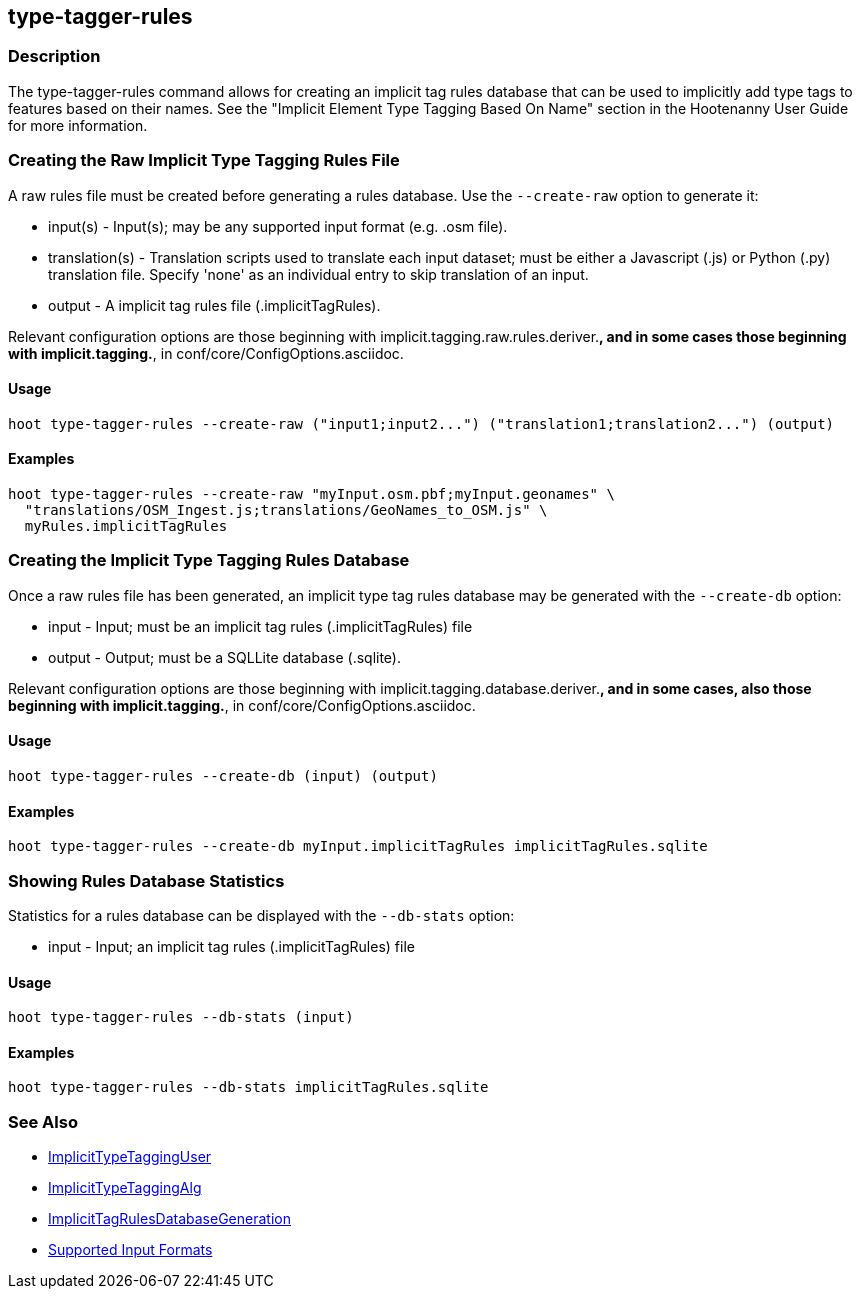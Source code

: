 [[type-tagger-rules]]
== type-tagger-rules

=== Description

The +type-tagger-rules+ command allows for creating an implicit tag rules database that can be used to implicitly add type 
tags to features based on their names. See the "Implicit Element Type Tagging Based On Name" section in the Hootenanny User 
Guide for more information.

=== Creating the Raw Implicit Type Tagging Rules File

A raw rules file must be created before generating a rules database.  Use the `--create-raw` option to generate it:

* +input(s)+       - Input(s); may be any supported input format (e.g. .osm file).
* +translation(s)+ - Translation scripts used to translate each input dataset; must be either a Javascript (.js) or Python 
                     (.py) translation file. Specify 'none' as an individual entry to skip translation of an input.
* +output+         - A implicit tag rules file (.implicitTagRules).

Relevant configuration options are those beginning with implicit.tagging.raw.rules.deriver.*, and in some cases those beginning with implicit.tagging.*, in conf/core/ConfigOptions.asciidoc.

==== Usage

--------------------------------------
hoot type-tagger-rules --create-raw ("input1;input2...") ("translation1;translation2...") (output)
--------------------------------------

==== Examples

--------------------------------------
hoot type-tagger-rules --create-raw "myInput.osm.pbf;myInput.geonames" \
  "translations/OSM_Ingest.js;translations/GeoNames_to_OSM.js" \
  myRules.implicitTagRules
--------------------------------------

=== Creating the Implicit Type Tagging Rules Database

Once a raw rules file has been generated, an implicit type tag rules database may be generated with the `--create-db` option:

* +input+  - Input; must be an implicit tag rules (.implicitTagRules) file
* +output+ - Output; must be a SQLLite database (.sqlite).

Relevant configuration options are those beginning with implicit.tagging.database.deriver.*, and in some cases, also those 
beginning with implicit.tagging.*, in conf/core/ConfigOptions.asciidoc.

==== Usage

--------------------------------------
hoot type-tagger-rules --create-db (input) (output)
--------------------------------------

==== Examples

--------------------------------------
hoot type-tagger-rules --create-db myInput.implicitTagRules implicitTagRules.sqlite
--------------------------------------

=== Showing Rules Database Statistics

Statistics for a rules database can be displayed with the `--db-stats` option:

* +input+ - Input; an implicit tag rules (.implicitTagRules) file

==== Usage

--------------------------------------
hoot type-tagger-rules --db-stats (input)
--------------------------------------

==== Examples

--------------------------------------
hoot type-tagger-rules --db-stats implicitTagRules.sqlite
--------------------------------------

=== See Also

* <<hootuser, ImplicitTypeTaggingUser>>
* <<hootalgo, ImplicitTypeTaggingAlg>>
* <<hootDevGuide, ImplicitTagRulesDatabaseGeneration>>
* https://github.com/ngageoint/hootenanny/blob/master/docs/user/SupportedDataFormats.asciidoc#applying-changes-1[Supported Input Formats]
